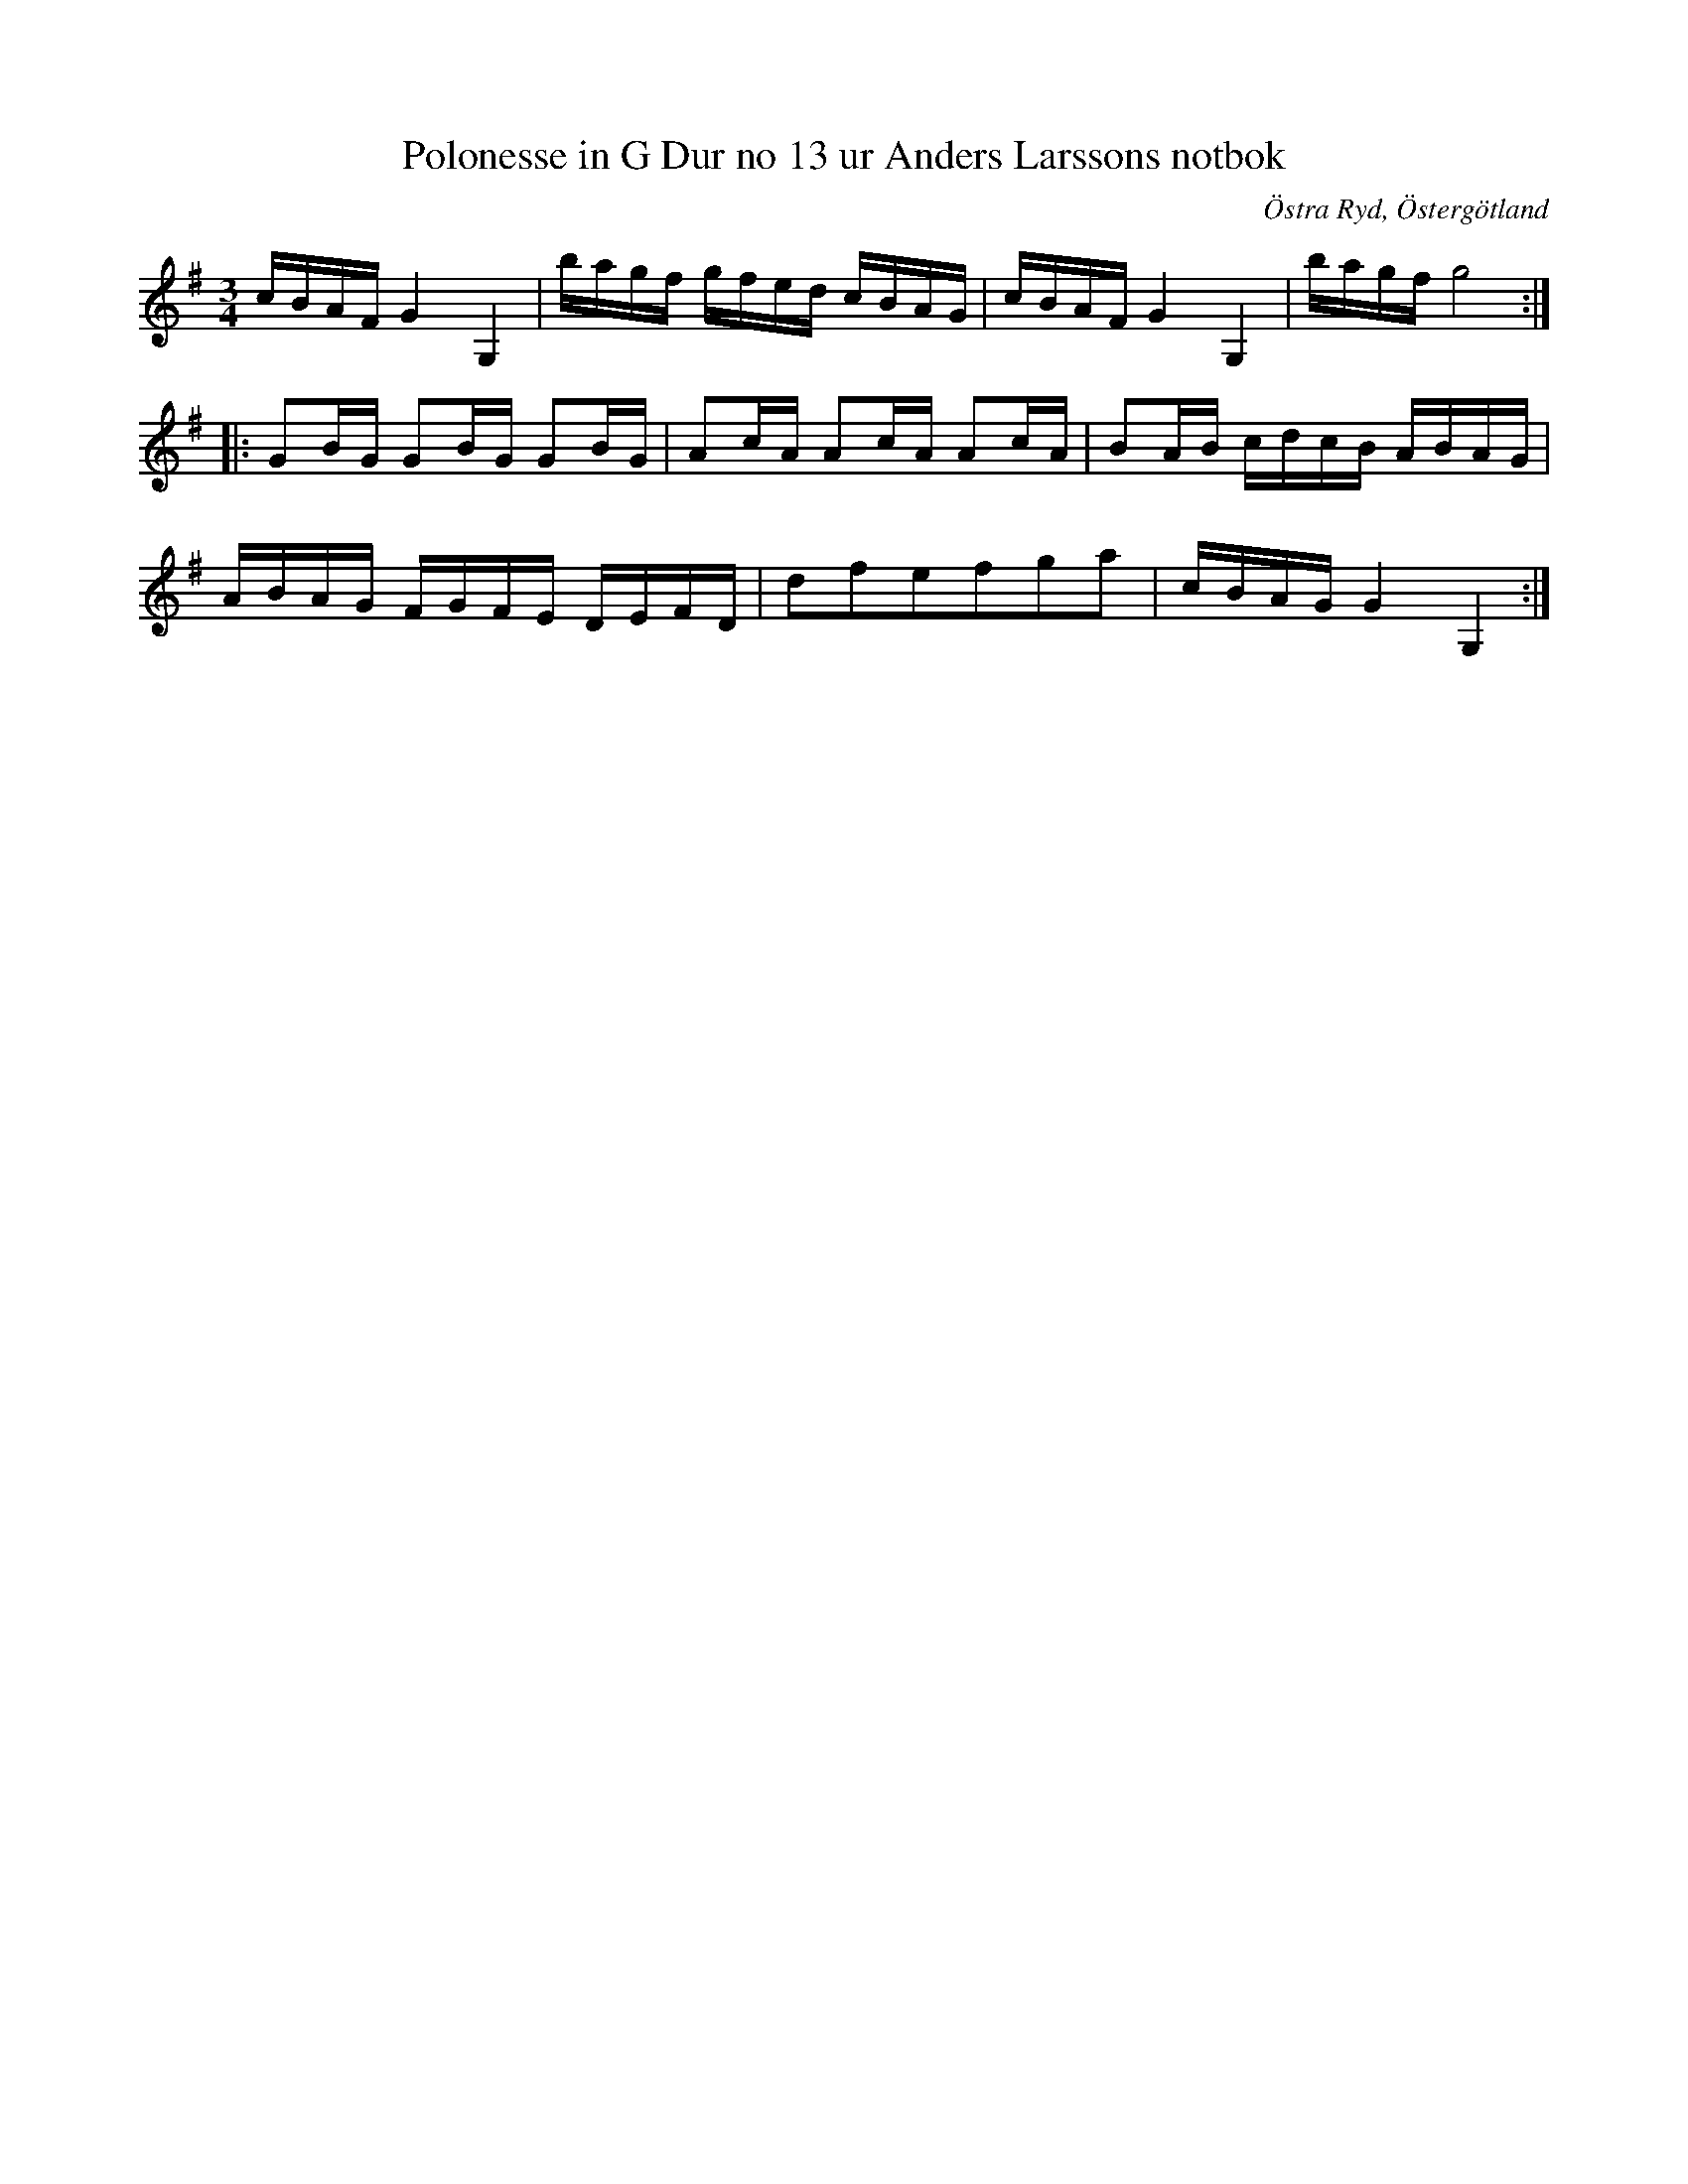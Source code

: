 %%abc-charset utf-8

X:15
T:Polonesse in G Dur no 13 ur Anders Larssons notbok
S:Ur Anders Larssons notbok (1810-1813)
O:Östra Ryd, Östergötland
R:Slängpolska
Z:Till abc av Olle Paulsson
B: Anders Larssons notbok
B:FMK - katalog M189 bild 6
M:3/4
L:1/16
K:G
cBAF G4 G,4|bagf gfed cBAG|cBAF G4 G,4|bagf g8:|
|:G2BG G2BG G2BG|A2cA A2cA A2cA|B2AB cdcB ABAG|
ABAG FGFE DEFD|d2f2e2f2g2a2|cBAG G4 G,4:|

